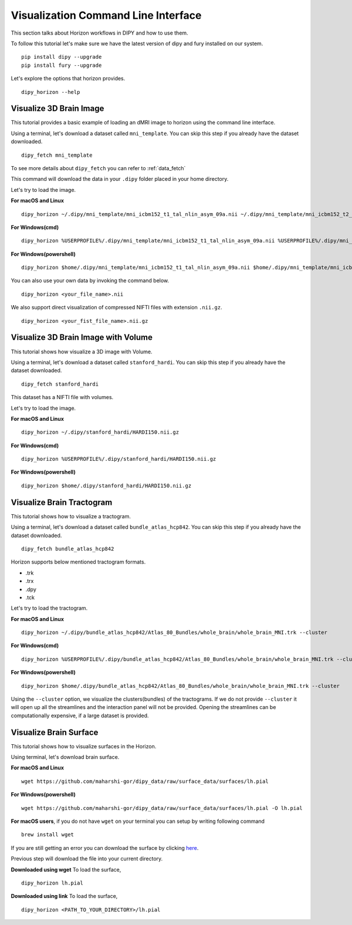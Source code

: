 .. _viz_flow:

====================================
Visualization Command Line Interface
====================================

This section talks about Horizon workflows in DIPY and how to use them.

To follow this tutorial let's make sure we have the latest version of dipy and
fury installed on our system. ::

  pip install dipy --upgrade
  pip install fury --upgrade


Let's explore the options that horizon provides. ::

  dipy_horizon --help


-------------------------
Visualize 3D Brain Image
-------------------------

This tutorial provides a basic example of loading an dMRI image to horizon using
the command line interface.

Using a terminal, let's download a dataset called ``mni_template``. You can 
skip this step if you already have the dataset downloaded. ::

  dipy_fetch mni_template

To see more details about ``dipy_fetch`` you can refer to :ref:`data_fetch`

This command will download the data in your ``.dipy`` folder placed in your home 
directory. 

Let's try to load the image.

**For macOS and Linux** ::

  dipy_horizon ~/.dipy/mni_template/mni_icbm152_t1_tal_nlin_asym_09a.nii ~/.dipy/mni_template/mni_icbm152_t2_tal_nlin_asym_09a.nii

**For Windows(cmd)** ::
  
  dipy_horizon %USERPROFILE%/.dipy/mni_template/mni_icbm152_t1_tal_nlin_asym_09a.nii %USERPROFILE%/.dipy/mni_template/mni_icbm152_t2_tal_nlin_asym_09a.nii

**For Windows(powershell)** ::
  
  dipy_horizon $home/.dipy/mni_template/mni_icbm152_t1_tal_nlin_asym_09a.nii $home/.dipy/mni_template/mni_icbm152_t2_tal_nlin_asym_09a.nii

You can also use your own data by invoking the command below. ::

  dipy_horizon <your_file_name>.nii


We also support direct visualization of compressed NIFTI files with extension 
``.nii.gz``. ::

  dipy_horizon <your_fist_file_name>.nii.gz


------------------------------------
Visualize 3D Brain Image with Volume
------------------------------------

This tutorial shows how visualize a 3D image with Volume.

Using a terminal, let's download a dataset called ``stanford_hardi``. You can 
skip this step if you already have the dataset downloaded. ::

  dipy_fetch stanford_hardi

This dataset has a NIFTI file with volumes.

Let's try to load the image.

**For macOS and Linux** ::

  dipy_horizon ~/.dipy/stanford_hardi/HARDI150.nii.gz

**For Windows(cmd)** ::
  
  dipy_horizon %USERPROFILE%/.dipy/stanford_hardi/HARDI150.nii.gz

**For Windows(powershell)** ::
  
  dipy_horizon $home/.dipy/stanford_hardi/HARDI150.nii.gz


--------------------------
Visualize Brain Tractogram
--------------------------

This tutorial shows how to visualize a tractogram.

Using a terminal, let's download a dataset called ``bundle_atlas_hcp842``. You
can skip this step if you already have the dataset downloaded. ::

  dipy_fetch bundle_atlas_hcp842


Horizon supports below mentioned tractogram formats.

* .trk
* .trx
* .dpy
* .tck


Let's try to load the tractogram.

**For macOS and Linux** ::

  dipy_horizon ~/.dipy/bundle_atlas_hcp842/Atlas_80_Bundles/whole_brain/whole_brain_MNI.trk --cluster

**For Windows(cmd)** ::
  
  dipy_horizon %USERPROFILE%/.dipy/bundle_atlas_hcp842/Atlas_80_Bundles/whole_brain/whole_brain_MNI.trk --cluster

**For Windows(powershell)** ::
  
  dipy_horizon $home/.dipy/bundle_atlas_hcp842/Atlas_80_Bundles/whole_brain/whole_brain_MNI.trk --cluster

Using the ``--cluster`` option, we visualize the clusters(bundles) of the 
tractograms. If we do not provide ``--cluster`` it will open up all the 
streamlines and the interaction panel will not be provided. Opening the 
streamlines can be computationally expensive, if a large dataset is provided.

-----------------------
Visualize Brain Surface
-----------------------

This tutorial shows how to visualize surfaces in the Horizon.

Using terminal, let's download brain surface.

**For macOS and Linux** ::

  wget https://github.com/maharshi-gor/dipy_data/raw/surface_data/surfaces/lh.pial

**For Windows(powershell)** ::

  wget https://github.com/maharshi-gor/dipy_data/raw/surface_data/surfaces/lh.pial -O lh.pial

**For macOS users**, if you do not have ``wget`` on your terminal you can setup 
by writing following command ::

  brew install wget

If you are still getting an error you can download the surface by clicking 
`here <https://github.com/maharshi-gor/dipy_data/raw/surface_data/surfaces/lh.pial>`_.

Previous step will download the file into your current directory.


**Downloaded using wget** To load the surface, ::

  dipy_horizon lh.pial

**Downloaded using link** To load the surface, ::

  dipy_horizon <PATH_TO_YOUR_DIRECTORY>/lh.pial